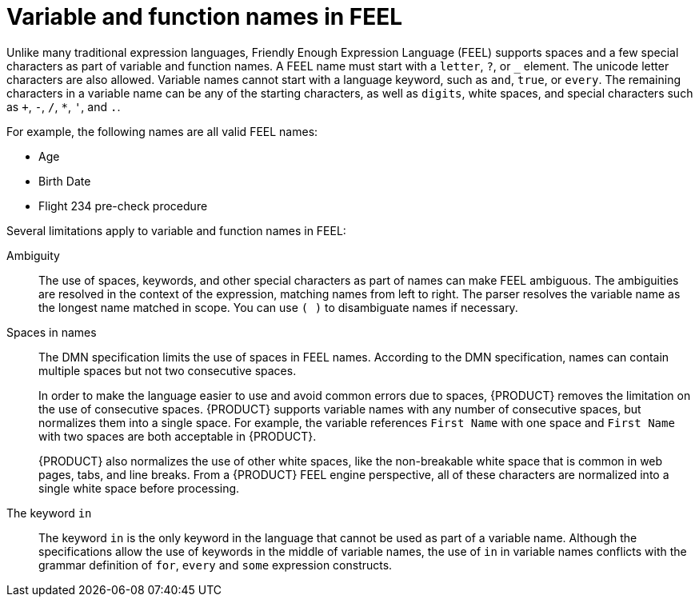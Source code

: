 [id='ds-dmn-names-con_{context}']
= Variable and function names in FEEL

Unlike many traditional expression languages, Friendly Enough Expression Language (FEEL) supports spaces and a few special characters as part of variable and function names. A FEEL name must start with a `letter`, `?`, or `_` element. The unicode letter characters are also allowed. Variable names cannot start with a language keyword, such as `and`, `true`, or `every`. The remaining characters in a variable name can be any of the starting characters, as well as `digits`, white spaces, and special characters such as `+`, `-`, `/`, `*`, `'`, and `.`.

For example, the following names are all valid FEEL names:

* Age
* Birth Date
* Flight 234 pre-check procedure

Several limitations apply to variable and function names in FEEL:

Ambiguity::
The use of spaces, keywords, and other special characters as part of names can make FEEL ambiguous. The ambiguities are resolved in the context of the expression, matching names from left to right. The parser resolves the variable name as the longest name matched in scope. You can use `( )` to disambiguate names if necessary.

Spaces in names::
The DMN specification limits the use of spaces in FEEL names. According to the DMN specification, names can contain multiple spaces but not two consecutive spaces.
+
--
In order to make the language easier to use and avoid common errors due to spaces, {PRODUCT} removes the limitation on the use of consecutive spaces. {PRODUCT} supports variable names with any number of consecutive spaces, but normalizes them into a single space. For example, the variable references `First Name` with one space and `First  Name` with two spaces are both acceptable in {PRODUCT}.

{PRODUCT} also normalizes the use of other white spaces, like the non-breakable white space that is common in web pages, tabs, and line breaks. From a {PRODUCT} FEEL engine perspective, all of these characters are normalized into a single white space before processing.
--

The keyword `in`::
The keyword `in` is the only keyword in the language that cannot be used as part of a variable name. Although the specifications allow the use of keywords in the middle of variable names, the use of `in` in variable names conflicts with the grammar definition of `for`, `every` and `some` expression constructs.


